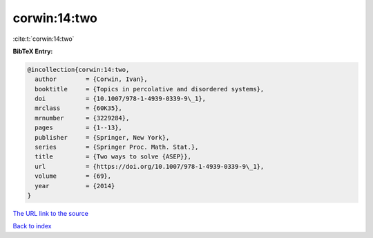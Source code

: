 corwin:14:two
=============

:cite:t:`corwin:14:two`

**BibTeX Entry:**

.. code-block:: bibtex

   @incollection{corwin:14:two,
     author        = {Corwin, Ivan},
     booktitle     = {Topics in percolative and disordered systems},
     doi           = {10.1007/978-1-4939-0339-9\_1},
     mrclass       = {60K35},
     mrnumber      = {3229284},
     pages         = {1--13},
     publisher     = {Springer, New York},
     series        = {Springer Proc. Math. Stat.},
     title         = {Two ways to solve {ASEP}},
     url           = {https://doi.org/10.1007/978-1-4939-0339-9\_1},
     volume        = {69},
     year          = {2014}
   }

`The URL link to the source <https://doi.org/10.1007/978-1-4939-0339-9_1>`__


`Back to index <../By-Cite-Keys.html>`__
